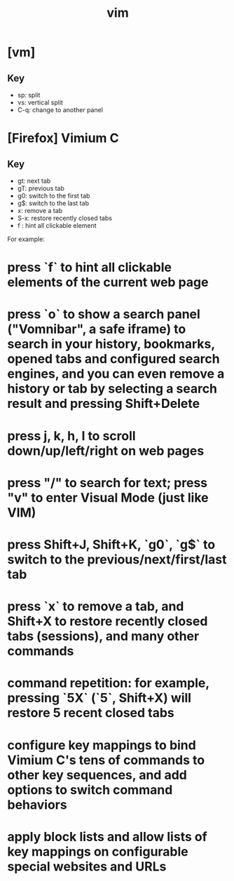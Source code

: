 #+title: vim
* [vm] 
** Key
   - sp: split
   - vs: vertical split
   - C-q: change to another panel 
 
* [Firefox] Vimium C

** Key
   - gt: next tab
   - gT: previous tab
   - g0: switch to the first tab
   - g$: switch to the last tab
   - x: remove a tab
   - S-x: restore recently closed tabs
   - f : hint all clickable element
 
For example:
* press `f` to hint all clickable elements of the current web page
* press `o` to show a search panel ("Vomnibar", a safe iframe) to search in your history, bookmarks, opened tabs and configured search engines, and you can even remove a history or tab by selecting a search result and pressing Shift+Delete
* press j, k, h, l to scroll down/up/left/right on web pages
* press "/" to search for text; press "v" to enter Visual Mode (just like VIM)
* press Shift+J, Shift+K, `g0`, `g$` to switch to the previous/next/first/last tab
* press `x` to remove a tab, and Shift+X to restore recently closed tabs (sessions), and many other commands
* command repetition: for example, pressing `5X` (`5`, Shift+X) will restore 5 recent closed tabs
* configure key mappings to bind Vimium C's tens of commands to other key sequences, and add options to switch command behaviors
* apply block lists and allow lists of key mappings on configurable special websites and URLs
